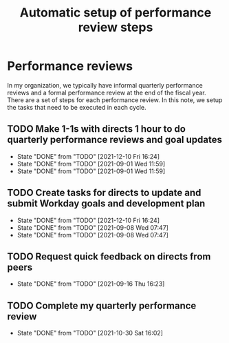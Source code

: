 #+Title: Automatic setup of performance review steps
#+FILETAGS: :Bose:Manager:

* Performance reviews

In my organization, we typically have informal quarterly performance
reviews and a formal performance review at the end of the
fiscal year. There are a set of steps for each performance review. In
this note, we setup the tasks that need to be executed in each cycle.

** TODO Make 1-1s with directs 1 hour to do quarterly performance reviews and goal updates
   SCHEDULED: <2022-03-01 Tue +3m>
   :PROPERTIES:
   :LAST_REPEAT: [2021-12-10 Fri 16:24]
   :END:

   - State "DONE"       from "TODO"       [2021-12-10 Fri 16:24]
   - State "DONE"       from "TODO"       [2021-09-01 Wed 11:59]
   - State "DONE"       from "TODO"       [2021-09-01 Wed 11:59]

** TODO Create tasks for directs to update and submit Workday goals and development plan
   SCHEDULED: <2022-03-08 Tue +3m>
   :PROPERTIES:
   :LAST_REPEAT: [2021-12-10 Fri 16:24]
   :END:

   - State "DONE"       from "TODO"       [2021-12-10 Fri 16:24]
   - State "DONE"       from "TODO"       [2021-09-08 Wed 07:47]
   - State "DONE"       from "TODO"       [2021-09-08 Wed 07:47]

** TODO Request quick feedback on directs from peers
   SCHEDULED: <2021-12-16 Thu +3m>
   :PROPERTIES:
   :LAST_REPEAT: [2021-09-16 Thu 16:23]
   :END:

   - State "DONE"       from "TODO"       [2021-09-16 Thu 16:23]

** TODO Complete my quarterly performance review
   SCHEDULED: <2022-01-25 Tue +3m>
   :PROPERTIES:
   :LAST_REPEAT: [2021-10-30 Sat 16:02]
   :END:

   - State "DONE"       from "TODO"       [2021-10-30 Sat 16:02]
